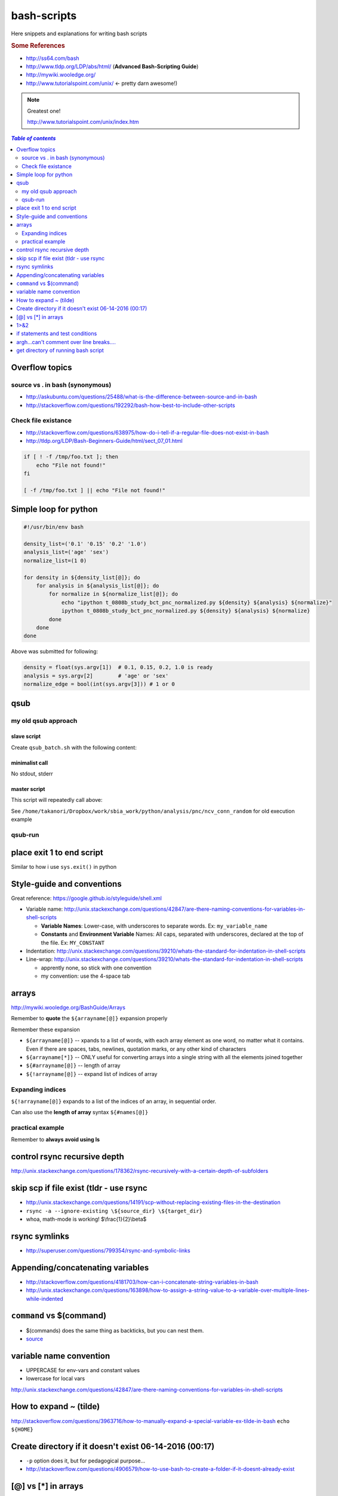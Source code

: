 bash-scripts
""""""""""""

Here snippets and explanations for writing bash scripts

.. rubric :: Some References

- http://ss64.com/bash
- http://www.tldp.org/LDP/abs/html/ (**Advanced Bash-Scripting Guide**)
- http://mywiki.wooledge.org/
- http://www.tutorialspoint.com/unix/ <- pretty darn awesome!)

.. note:: Greatest one!

    http://www.tutorialspoint.com/unix/index.htm
    
.. contents:: `Table of contents`
   :depth: 2
   :local:

###############
Overflow topics
###############



********************************
source vs . in bash (synonymous)
********************************
- http://askubuntu.com/questions/25488/what-is-the-difference-between-source-and-in-bash
- http://stackoverflow.com/questions/192292/bash-how-best-to-include-other-scripts


********************
Check file existance
********************
- http://stackoverflow.com/questions/638975/how-do-i-tell-if-a-regular-file-does-not-exist-in-bash
- http://tldp.org/LDP/Bash-Beginners-Guide/html/sect_07_01.html

.. code-block:: bash

    if [ ! -f /tmp/foo.txt ]; then
        echo "File not found!"
    fi

    [ -f /tmp/foo.txt ] || echo "File not found!" 

######################
Simple loop for python
######################
.. code-block:: bash

    #!/usr/bin/env bash

    density_list=('0.1' '0.15' '0.2' '1.0')
    analysis_list=('age' 'sex')
    normalize_list=(1 0)

    for density in ${density_list[@]}; do
        for analysis in ${analysis_list[@]}; do
            for normalize in ${normalize_list[@]}; do
                echo "ipython t_0808b_study_bct_pnc_normalized.py ${density} ${analysis} ${normalize}"
                ipython t_0808b_study_bct_pnc_normalized.py ${density} ${analysis} ${normalize}
            done
        done
    done

Above was submitted for following:

.. code-block:: python

    density = float(sys.argv[1])  # 0.1, 0.15, 0.2, 1.0 is ready
    analysis = sys.argv[2]        # 'age' or 'sex'
    normalize_edge = bool(int(sys.argv[3])) # 1 or 0


####
qsub
####

********************
my old qsub approach
********************

slave script
============
Create ``qsub_batch.sh`` with the following content:

.. code-block:: bash
    :linenos:

    #!/bin/bash

    #$ -S /bin/bash
    #$ -cwd

    #$ -l h_vmem=4G

    ipython "/sbia/home/watanabt/python/analysis/pnc/ncv_conn_random/pnc_randomized_ncv.py" \
        ${age_group} ${clf_name} ${cv_outer} ${cv_inner}
    

minimalist call
===============
No stdout, stderr

.. code-block:: bash
    :linenos:

    qsub -v arg1, arg2, arg3, arg4 qsub_batch.sh

master script
=============
This script will repeatedly call above:

.. code-block:: bash
    :linenos:

    #!/usr/bin/env bash
    # ===============================================================================
    # Nested 10-fold CV on the PNC data at arbitrary "random_state" values.
    # Script to be called with the falling argv inputs:
    # - argv[1] = age_group ('q1', 'q2', 'q3', or 'all')
    # - argv[2] = clf_name (see available classifiers from "pnc_clf_choice.py")
    # - argv[3] = rand_st_outercv - integer of random_state for outer-cv
    # - argv[4] = rand_st_innercv - integer of random_state for inner-cv
    # 
    # File shall be saved at:/<this script's location>/dump/<clf_name>/***.pkl
    # 
    # Example call from shell:
    # ipython pnc_randomized_ncv.py q1 sklLogregL1 $(shuf -i 1-500000 -n 2)
    # ===============================================================================

    # http://www.thegeekstuff.com/2010/06/bash-array-tutorial/
    age_group=q1
    clf_name=sklLogregL1

    # create random integer between 1 to 500000 for random_state 
    cv_outer=$(shuf -i 1-500000 -n 1)
    cv_inner=$(shuf -i 1-500000 -n 1)
    echo "ipython pnc_randomized_ncv.py ${age_group} ${clf_name} ${cv_outer} ${cv_inner}"

    #qsub -v age_group=${age_group},clf_name=$clf_name,cv_outer=${cv_outer},cv_inner=${cv_inner} qsub_batch.sh


    qsub \
        -v age_group=${age_group},clf_name=$clf_name,cv_outer=${cv_outer},cv_inner=${cv_inner} \
        -o $HOME/sge_job_output/1104_pnc/stdout/${age_group}_${clf_name}_${cv_outer}_${cv_inner}.\$JOB_ID.stdout  \
        -e $HOME/sge_job_output/1104_pnc/stderr/${age_group}_${clf_name}_${cv_outer}_${cv_inner}.\$JOB_ID.stderr  \
        qsub_batch.sh

See ``/home/takanori/Dropbox/work/sbia_work/python/analysis/pnc/ncv_conn_random``
for old execution example

********
qsub-run
********
.. code-block:: bash
    :linenos:
    
    # create 
    qsub-run -c python script.py arg1 arg2 > out.sh

    # example
    qsub-run -c python save_0726_bct_weighted_normalized.py 0.15 True > qsub_0726.sh


##########################
place exit 1 to end script
##########################
Similar to how i use ``sys.exit()`` in python

.. code-block:: bash
    :linenos:

    # ... bunch of script above ...
    exit 1
    # ... bunch of sciprt below ...

###########################
Style-guide and conventions
###########################
Great reference: https://google.github.io/styleguide/shell.xml

- Variable name: http://unix.stackexchange.com/questions/42847/are-there-naming-conventions-for-variables-in-shell-scripts
    
  - **Variable Names**: Lower-case, with underscores to separate words. 
    Ex: ``my_variable_name``
  - **Constants** and **Environment Variable** Names: All caps, separated with 
    underscores, declared at the top of the file. Ex: ``MY_CONSTANT``

- Indentation: http://unix.stackexchange.com/questions/39210/whats-the-standard-for-indentation-in-shell-scripts
- Line-wrap: http://unix.stackexchange.com/questions/39210/whats-the-standard-for-indentation-in-shell-scripts
  
  - apprently none, so stick with one convention
  - my convention: use the 4-space tab

.. code-block:: bash
    :linenos:

    # my 4-space convention
    rsync -rvL --ignore-existing --exclude="/*/*/*/" \
        ${source_dir}/${foldername} \
        ${tob_dir}/$[foldername}


    
######
arrays
######
http://mywiki.wooledge.org/BashGuide/Arrays

Remember to **quote** the ``${arrayname[@]}`` expansion properly

.. code-block:: bash
    :linenos:

    $ for file in "${myfiles[@]}"; do
    >     cp "$file" /backups/
    > done

Remember these expansion

- ``${arrayname[@]}`` -- xpands to a list of words, with each array element as 
  one word, no matter what it contains. 
  Even if there are spaces, tabs, newlines, quotation marks, or any other kind of characters
- ``${arrayname[*]}`` -- ONLY useful for converting arrays into a single string 
  with all the elements joined together
- ``${#arrayname[@]}`` -- length of array
- ``${!arrayname[@]}`` -- expand list of indices of array

.. code-block:: bash
    :linenos:

    # The easiest way to create a simple array with data is by using the =() syntax:
    names=("Bob" "Peter" "$USER" "Big Bad John")

    # ${#array[@]} = length of lists
    echo "There are ${#names[@]} items in the list"
    >>> There are 4 items in the list

    for name in "${names[@]}"; do echo "$name"; done
    >>> Bob
    >>> Peter
    >>> takanori
    >>> Big Bad John

    #  "${arrayname[*]}". 
    # This form is ONLY useful for converting arrays into a single string with all the elements joined together
    echo "Today's contestants are: ${names[*]}"
    #>>> Today's contestants are: Bob Peter takanori Big Bad John

    #http://unix.stackexchange.com/questions/136118/convert-all-text-from-uppercase-to-lowercase-and-vice-versa
    #http://stackoverflow.com/questions/689495/upper-to-lower-case-using-sed
    #https://www.gnu.org/software/sed/manual/html_node/The-_0022s_0022-Command.html
    # (note: \U\1 converts first group to uppercase, \L\2 2nd grou pto lower)
    # (/g is for all)
    # (-E for extended regexp, me believes)
    echo "${names[@]}" | sed -E 's/([a-z])|([A-Z])/\U\1\L\2/g'
    >>> bOB pETER TAKANORI bIG bAD jOHN

    echo "${names[@]}" | sed -E 's/([[:lower:]])/\U\1/g'
    >>> BOB PETER TAKANORI BIG BAD JOHN

*****************
Expanding indices
*****************
``${!arrayname[@]}`` expands to a list of the indices of an array, in sequential order. 

.. code-block:: bash
    :linenos:

    $ first=(Jessica Sue Peter)
    $ last=(Jones Storm Parker)
    $ for i in "${!first[@]}"; do
    > echo "${first[i]} ${last[i]}"
    > done
    Jessica Jones
    Sue Storm
    Peter Parker

Can also use the **length of array** syntax ``${#names[@]}``

.. code-block:: bash
    :linenos:

    $ a=(a b c q w x y z)
    $ for ((i=0; i<${#a[@]}; i+=2)); do
    > echo "${a[i]} and ${a[i+1]}"
    > done

*****************
practical example
*****************


.. code-block:: bash
    :linenos:

    target_dir=${HOME}/data/tob/dti_volumes
    source_dir=${HOME}/data/tob/source
    data_array=$(find  ${source_dir} | egrep 'FA\.nii\.gz')
    for i in  $data_array; do 
      # echo -e "Copy ${i} to ${target_dir}"
      # echo -e "cp ${i} ${target_dir}"
      cp ${i} ${target_dir}
    done

Remember to **always avoid using ls**

.. code-block:: bash
    :linenos:

    $ files=$(ls)    # BAD, BAD, BAD!
    $ files=($(ls))  # STILL BAD!
    $ files=(*)      # Good!

#############################
control rsync recursive depth
#############################
http://unix.stackexchange.com/questions/178362/rsync-recursively-with-a-certain-depth-of-subfolders

.. code-block:: bash
    :linenos:

    #Facilitate the --exclude= option.
    #To sync to a depth of 2 (files within folder and subfolders):
    rsync -r --exclude="/*/*/" source/ target/

########################################
skip scp if file exist (tldr - use rsync
########################################
- http://unix.stackexchange.com/questions/14191/scp-without-replacing-existing-files-in-the-destination
- ``rsync -a --ignore-existing \${source_dir} \${target_dir}``
- whoa, math-mode is working! $\\frac{1}{2}\\beta$


##############
rsync symlinks
##############
- http://superuser.com/questions/799354/rsync-and-symbolic-links

#################################
Appending/concatenating variables
#################################
- http://stackoverflow.com/questions/4181703/how-can-i-concatenate-string-variables-in-bash
- http://unix.stackexchange.com/questions/163898/how-to-assign-a-string-value-to-a-variable-over-multiple-lines-while-indented

.. code-block:: bash
    :linenos:

    source_dir="watanabt@cbica-cluster.uphs.upenn.edu:"
    source_dir+="/cbica/projects/autism/TobaccoCAR/Data/Results/Smoothed_Template_Space_Maps"

    # or 
    source_dir="watanabt@cbica-cluster.uphs.upenn.edu:"
    source_dir="${source_dir}/cbica/projects/autism/TobaccoCAR/Data/Results/Smoothed_Template_Space_Maps"

#########################
``command`` vs $(command)
#########################
- $(commands) does the same thing as backticks, but you can nest them.
- `source <http://stackoverflow.com/questions/2657012/how-to-properly-nest-bash-backticks>`_

.. code-block:: bash
    :linenos:

    echo $(date +"%Y-%m-%d_%H:%M:%S")

########################
variable name convention
########################
- UPPERCASE for env-vars and constant values
- lowercase for local vars

http://unix.stackexchange.com/questions/42847/are-there-naming-conventions-for-variables-in-shell-scripts

#######################
How to expand ~ (tilde)
#######################
http://stackoverflow.com/questions/3963716/how-to-manually-expand-a-special-variable-ex-tilde-in-bash
``echo ${HOME}``

.. code-block:: bash
    :linenos:

    out_dir="${HOME}/data/tob/dti_volumes"
    echo ${out_dir}
    echo ${out_dir}/subdirec


#######################################################
Create directory if it doesn't exist 06-14-2016 (00:17)
#######################################################
- ``-p`` option does it, but for pedagogical purpose...
- http://stackoverflow.com/questions/4906579/how-to-use-bash-to-create-a-folder-if-it-doesnt-already-exist

.. code-block:: bash
    :linenos:

    if [ ! -d /home/mlzboy/b2c2/shared/db ] 
    then
        mkdir -p /home/mlzboy/b2c2/shared/db
    fi

####################
[@] vs [*] in arrays
####################
http://stackoverflow.com/questions/3348443/a-confusion-about-array-versus-array-in-the-context-of-a-bash-comple

.. code-block:: bash
    :linenos:

    perls=(perl-one perl-two)

    # equivalence with *
    compgen -W "${perls[*]} /usr/bin/perl" -- ${cur}
    compgen -W "perl-one perl-two /usr/bin/perl" -- ${cur}

    #equivalence with @
    perls=(perl-one perl-two)
    compgen -W "${perls[@]} /usr/bin/perl" -- ${cur}
    compgen -W "perl-one" "perl-two /usr/bin/perl" -- ${cur}


####
1>&2
####
http://stackoverflow.com/questions/818255/in-the-shell-what-does-21-mean

  

  - File descriptor 1 is the standard output (stdout).
  - File descriptor 2 is the standard error (stderr).

  Here is one way to remember this construct (although it is not entirely 
  accurate): at first, 2>1 may look like a good way to redirect stderr to 
  stdout. However, it will actually be interpreted as "redirect stderr to a 
  file named 1". & indicates that what follows is a file descriptor and not a 
  filename. So the construct becomes: ``2>&1``.

#################################
if statements and test conditions
#################################
- Great table here: http://tldp.org/LDP/Bash-Beginners-Guide/html/sect_07_01.html
- http://tldp.org/HOWTO/Bash-Prog-Intro-HOWTO-6.html

#########################################
argh...can't comment over line breaks....
#########################################
http://stackoverflow.com/questions/9522631/how-to-put-line-comment-for-a-multi-line-command

.. code-block:: bash
    :linenos:

    # meh, can't do this...
    CommandName InputFiles      \ # This is the comment for the 1st line
                --option1 arg1  \ # This is the comment for the 2nd line
                --option2 arg2    # This is the comment for the 3nd line


####################################
get directory of running bash script
####################################
http://stackoverflow.com/questions/59895/can-a-bash-script-tell-what-directory-its-stored-in

.. code-block:: bash
    :linenos:

    DIR="$( cd "$( dirname "${BASH_SOURCE[0]}" )" && pwd )"